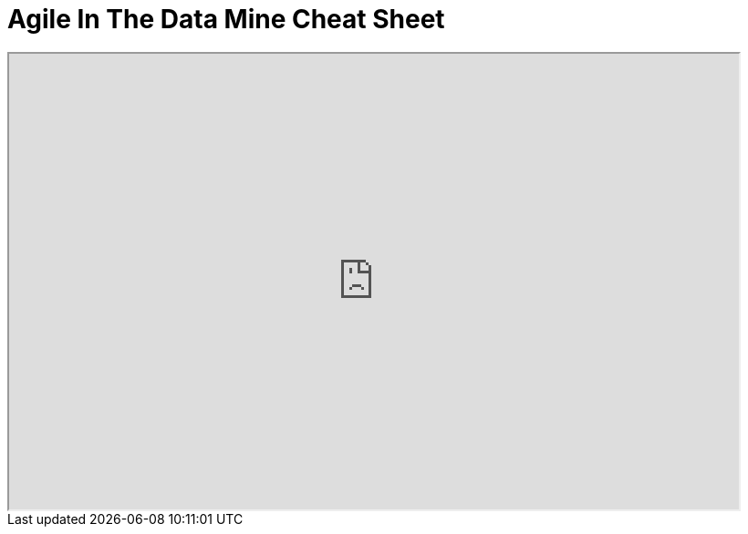 = Agile In The Data Mine Cheat Sheet

++++
<iframe width="800" height="500" scrolling="yes" src="https://docs.google.com/document/d/e/2PACX-1vS7dqUbKKfICZpf2ORLRg5Rfbm0celeNuSBZ0AEWeZJbEMeUu_oB6oRhUE-eY4tbawUTqFGKV8rJZ3r/pub?embedded=true"></iframe>
++++
